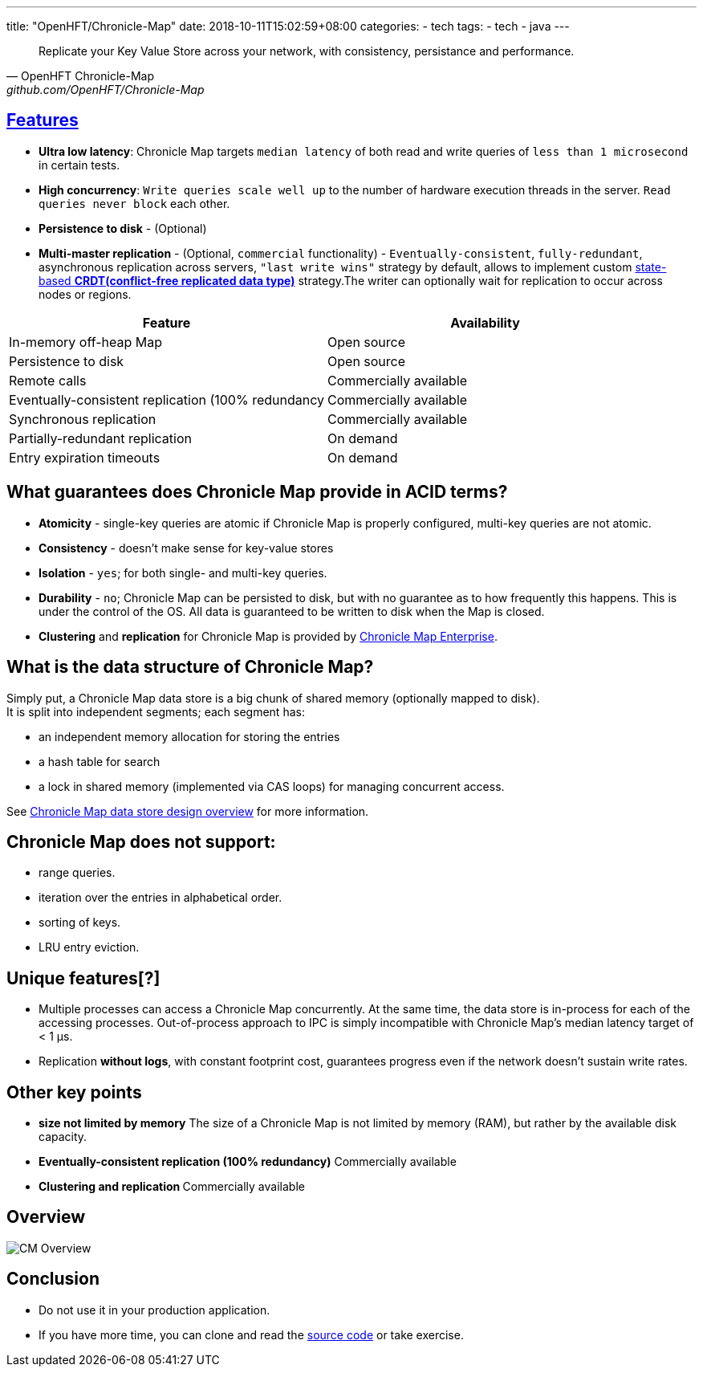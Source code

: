 ---
title: "OpenHFT/Chronicle-Map"
date: 2018-10-11T15:02:59+08:00
categories:
  - tech
tags:
  - tech
  - java
---

[quote,OpenHFT Chronicle-Map,github.com/OpenHFT/Chronicle-Map]
_________________
Replicate your Key Value Store across your network, with consistency, persistance and performance.
_________________

## https://github.com/OpenHFT/Chronicle-Map/blob/master/docs/CM_Features.adoc[Features]
- **Ultra low latency**: Chronicle Map targets `median latency` of both read and write queries of `less than 1 microsecond` in certain tests.
- **High concurrency**: `Write queries scale well up` to the number of hardware execution threads in the server. `Read queries never block` each other.
- **Persistence to disk** - (Optional)
- **Multi-master replication** - (Optional, [red]`commercial` functionality) - `Eventually-consistent`, `fully-redundant`, asynchronous replication across servers, `"last write wins"` strategy by default, allows to implement custom https://en.wikipedia.org/wiki/Conflict-free_replicated_data_type[state-based **CRDT(conflict-free replicated data type)**] strategy.The writer can optionally wait for replication to occur across nodes or regions.



|===
|Feature	|Availability

|In-memory off-heap Map
|Open source

|Persistence to disk
|Open source

|Remote calls
|Commercially available

|Eventually-consistent replication (100% redundancy
|Commercially available

|Synchronous replication
|Commercially available

|Partially-redundant replication
|On demand

|Entry expiration timeouts
|On demand
|===

## What guarantees does Chronicle Map provide in ACID terms?

- **Atomicity** - single-key queries are atomic if Chronicle Map is properly configured, multi-key queries are not atomic.
- **Consistency** - doesn’t make sense for key-value stores
- **Isolation** - [red]`yes`; for both single- and multi-key queries.
- **Durability** - [red]`no`; Chronicle Map can be persisted to disk, but with no guarantee as to how frequently this happens. This is under the control of the OS. All data is guaranteed to be written to disk when the Map is closed.
- **Clustering** and **replication** for Chronicle Map is provided by https://github.com/ChronicleEnterprise/Chronicle-Map-Enterprise[Chronicle Map Enterprise].

## What is the data structure of Chronicle Map?

Simply put, a Chronicle Map data store is a big chunk of shared memory (optionally mapped to disk). +
It is split into independent segments; each segment has: 

- an independent memory allocation for storing the entries
- a hash table for search
- a lock in shared memory (implemented via CAS loops) for managing concurrent access.

See https://github.com/OpenHFT/Chronicle-Map/blob/master/spec[Chronicle Map data store design overview] for more information.

## Chronicle Map does not support:

- range queries.
- iteration over the entries in alphabetical order.
- sorting of keys.
- LRU entry eviction.

## Unique features[?]

- Multiple processes can access a Chronicle Map concurrently. At the same time, the data store is in-process for each of the accessing processes. Out-of-process approach to IPC is simply incompatible with Chronicle Map’s median latency target of < 1 μs.
- Replication **without logs**, with constant footprint cost, guarantees progress even if the network doesn’t sustain write rates.

## Other key points

- **size not limited by memory** The size of a Chronicle Map is not limited by memory (RAM), but rather by the available disk capacity.
- **Eventually-consistent replication (100% redundancy)** Commercially available
- **Clustering and replication ** Commercially available

## Overview

image::https://github.com/OpenHFT/Chronicle-Map/raw/master/docs/images/CM_Overview.jpg[]

## Conclusion

- Do not use it in your production application.
- If you have more time, you can clone and read the https://github.com/OpenHFT/Chronicle-Map[source code] or take exercise.






